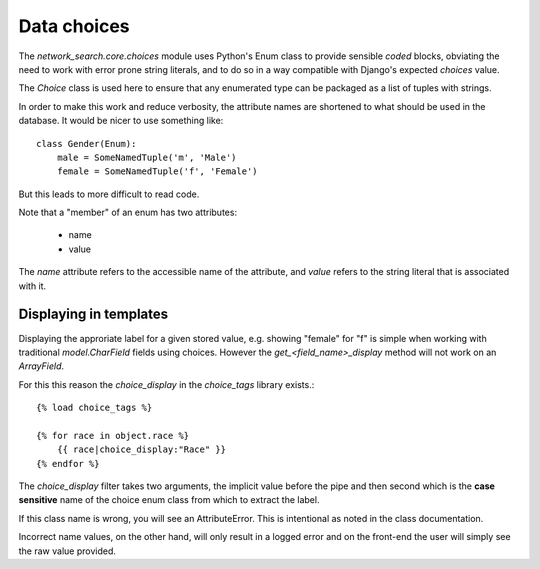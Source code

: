 ============
Data choices
============

The `network_search.core.choices` module uses Python's Enum class to provide sensible *coded* blocks,
obviating the need to work with error prone string literals, and to do
so in a way compatible with Django's expected `choices` value.

The `Choice` class is used here to ensure that any enumerated type can
be packaged as a list of tuples with strings.

In order to make this work and reduce verbosity, the attribute names are
shortened to what should be used in the database. It would be nicer to
use something like::

    class Gender(Enum):
        male = SomeNamedTuple('m', 'Male')
        female = SomeNamedTuple('f', 'Female')

But this leads to more difficult to read code.

Note that a "member" of an enum has two attributes:

    - name
    - value

The `name` attribute refers to the accessible name of the attribute, and
`value` refers to the string literal that is associated with it.

Displaying in templates
=======================

Displaying the approriate label for a given stored value, e.g. showing "female" for "f"
is simple when working with traditional `model.CharField` fields using choices. However
the `get_<field_name>_display` method will not work on an `ArrayField`.

For this this reason the `choice_display` in the `choice_tags` library exists.::

    {% load choice_tags %}

    {% for race in object.race %}
        {{ race|choice_display:"Race" }}
    {% endfor %}

The `choice_display` filter takes two arguments, the implicit value before the pipe and then second
which is the **case sensitive** name of the choice enum class from which to extract the label.

If this class name is wrong, you will see an AttributeError. This is intentional as noted in the
class documentation.

Incorrect name values, on the other hand, will only result in a logged error and on the front-end
the user will simply see the raw value provided.
